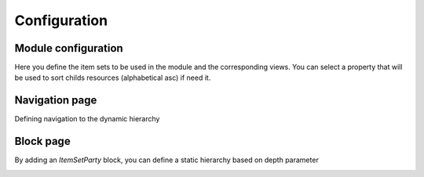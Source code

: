 Configuration
=============

Module configuration
--------------------

.. image:: images/IST_config-module.png

Here you define the item sets to be used in the module and the corresponding views.
You can select a property that will be used to sort childs resources (alphabetical asc) if need it.

Navigation page
---------------
Defining navigation to the dynamic hierarchy

.. image:: images/IST_navigation-settings.png

Block page
----------

By adding an `ItemSetParty` block, you can define a static hierarchy based on depth parameter

.. image:: images/IST_block-page-settings.png